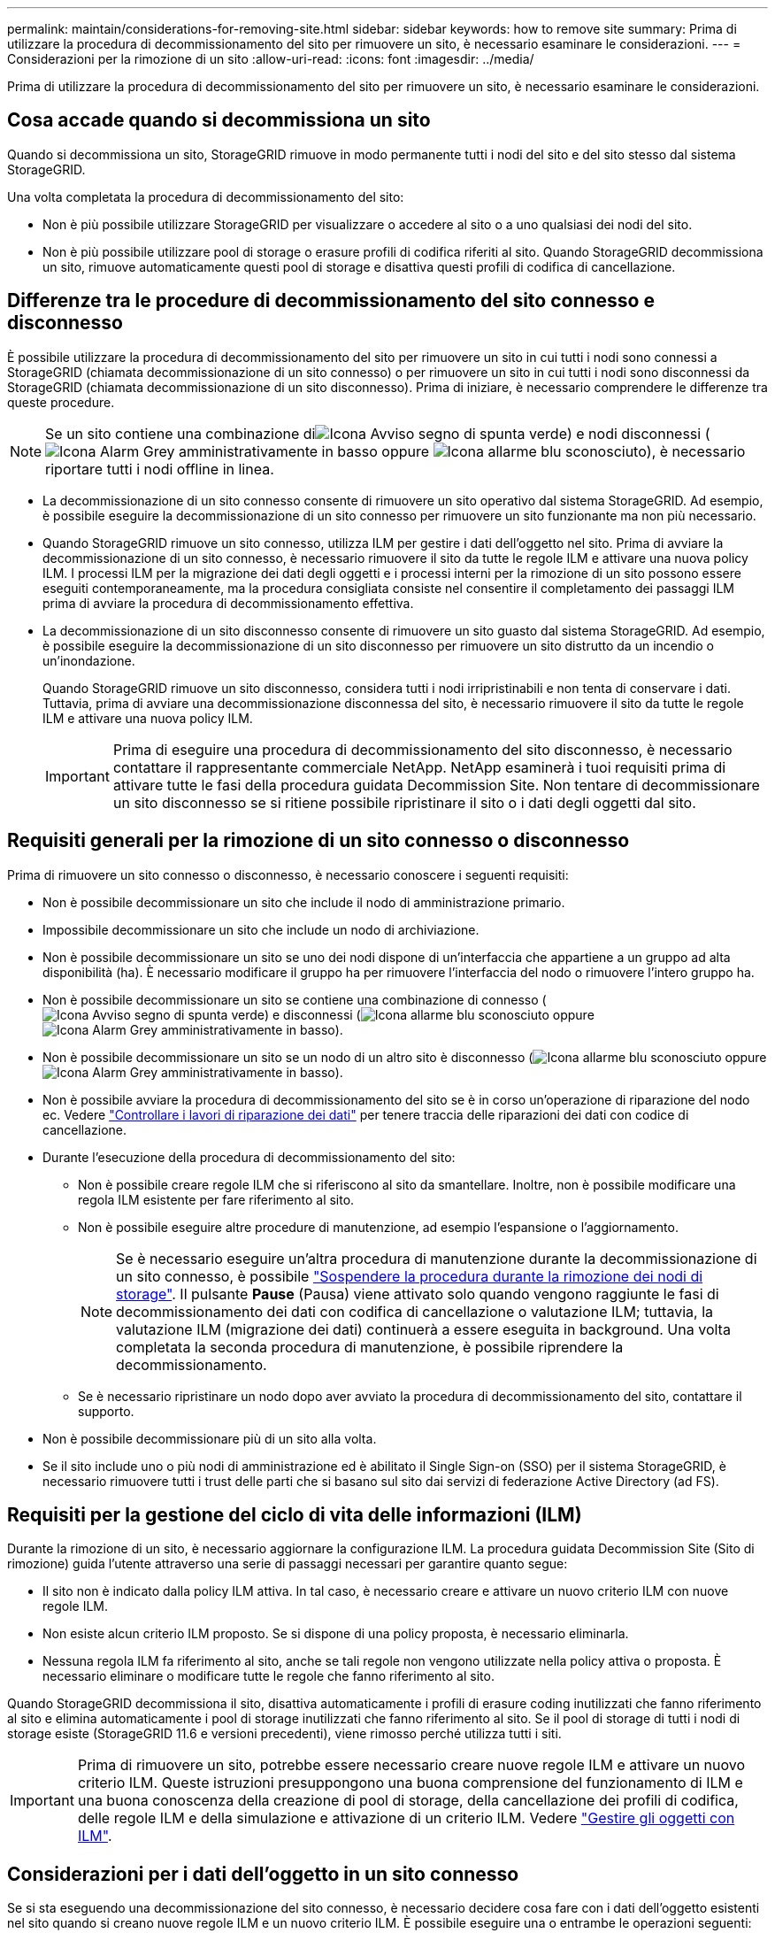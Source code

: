 ---
permalink: maintain/considerations-for-removing-site.html 
sidebar: sidebar 
keywords: how to remove site 
summary: Prima di utilizzare la procedura di decommissionamento del sito per rimuovere un sito, è necessario esaminare le considerazioni. 
---
= Considerazioni per la rimozione di un sito
:allow-uri-read: 
:icons: font
:imagesdir: ../media/


[role="lead"]
Prima di utilizzare la procedura di decommissionamento del sito per rimuovere un sito, è necessario esaminare le considerazioni.



== Cosa accade quando si decommissiona un sito

Quando si decommissiona un sito, StorageGRID rimuove in modo permanente tutti i nodi del sito e del sito stesso dal sistema StorageGRID.

Una volta completata la procedura di decommissionamento del sito:

* Non è più possibile utilizzare StorageGRID per visualizzare o accedere al sito o a uno qualsiasi dei nodi del sito.
* Non è più possibile utilizzare pool di storage o erasure profili di codifica riferiti al sito. Quando StorageGRID decommissiona un sito, rimuove automaticamente questi pool di storage e disattiva questi profili di codifica di cancellazione.




== Differenze tra le procedure di decommissionamento del sito connesso e disconnesso

È possibile utilizzare la procedura di decommissionamento del sito per rimuovere un sito in cui tutti i nodi sono connessi a StorageGRID (chiamata decommissionazione di un sito connesso) o per rimuovere un sito in cui tutti i nodi sono disconnessi da StorageGRID (chiamata decommissionazione di un sito disconnesso). Prima di iniziare, è necessario comprendere le differenze tra queste procedure.


NOTE: Se un sito contiene una combinazione diimage:../media/icon_alert_green_checkmark.png["Icona Avviso segno di spunta verde"]) e nodi disconnessi (image:../media/icon_alarm_gray_administratively_down.png["Icona Alarm Grey amministrativamente in basso"] oppure image:../media/icon_alarm_blue_unknown.png["Icona allarme blu sconosciuto"]), è necessario riportare tutti i nodi offline in linea.

* La decommissionazione di un sito connesso consente di rimuovere un sito operativo dal sistema StorageGRID. Ad esempio, è possibile eseguire la decommissionazione di un sito connesso per rimuovere un sito funzionante ma non più necessario.
* Quando StorageGRID rimuove un sito connesso, utilizza ILM per gestire i dati dell'oggetto nel sito. Prima di avviare la decommissionazione di un sito connesso, è necessario rimuovere il sito da tutte le regole ILM e attivare una nuova policy ILM. I processi ILM per la migrazione dei dati degli oggetti e i processi interni per la rimozione di un sito possono essere eseguiti contemporaneamente, ma la procedura consigliata consiste nel consentire il completamento dei passaggi ILM prima di avviare la procedura di decommissionamento effettiva.
* La decommissionazione di un sito disconnesso consente di rimuovere un sito guasto dal sistema StorageGRID. Ad esempio, è possibile eseguire la decommissionazione di un sito disconnesso per rimuovere un sito distrutto da un incendio o un'inondazione.
+
Quando StorageGRID rimuove un sito disconnesso, considera tutti i nodi irripristinabili e non tenta di conservare i dati. Tuttavia, prima di avviare una decommissionazione disconnessa del sito, è necessario rimuovere il sito da tutte le regole ILM e attivare una nuova policy ILM.

+

IMPORTANT: Prima di eseguire una procedura di decommissionamento del sito disconnesso, è necessario contattare il rappresentante commerciale NetApp. NetApp esaminerà i tuoi requisiti prima di attivare tutte le fasi della procedura guidata Decommission Site. Non tentare di decommissionare un sito disconnesso se si ritiene possibile ripristinare il sito o i dati degli oggetti dal sito.





== Requisiti generali per la rimozione di un sito connesso o disconnesso

Prima di rimuovere un sito connesso o disconnesso, è necessario conoscere i seguenti requisiti:

* Non è possibile decommissionare un sito che include il nodo di amministrazione primario.
* Impossibile decommissionare un sito che include un nodo di archiviazione.
* Non è possibile decommissionare un sito se uno dei nodi dispone di un'interfaccia che appartiene a un gruppo ad alta disponibilità (ha). È necessario modificare il gruppo ha per rimuovere l'interfaccia del nodo o rimuovere l'intero gruppo ha.
* Non è possibile decommissionare un sito se contiene una combinazione di connesso (image:../media/icon_alert_green_checkmark.png["Icona Avviso segno di spunta verde"]) e disconnessi (image:../media/icon_alarm_blue_unknown.png["Icona allarme blu sconosciuto"] oppure image:../media/icon_alarm_gray_administratively_down.png["Icona Alarm Grey amministrativamente in basso"]).
* Non è possibile decommissionare un sito se un nodo di un altro sito è disconnesso (image:../media/icon_alarm_blue_unknown.png["Icona allarme blu sconosciuto"] oppure image:../media/icon_alarm_gray_administratively_down.png["Icona Alarm Grey amministrativamente in basso"]).
* Non è possibile avviare la procedura di decommissionamento del sito se è in corso un'operazione di riparazione del nodo ec. Vedere link:checking-data-repair-jobs.html["Controllare i lavori di riparazione dei dati"] per tenere traccia delle riparazioni dei dati con codice di cancellazione.
* Durante l'esecuzione della procedura di decommissionamento del sito:
+
** Non è possibile creare regole ILM che si riferiscono al sito da smantellare. Inoltre, non è possibile modificare una regola ILM esistente per fare riferimento al sito.
** Non è possibile eseguire altre procedure di manutenzione, ad esempio l'espansione o l'aggiornamento.
+

NOTE: Se è necessario eseguire un'altra procedura di manutenzione durante la decommissionazione di un sito connesso, è possibile link:pausing-and-resuming-decommission-process-for-storage-nodes.html["Sospendere la procedura durante la rimozione dei nodi di storage"]. Il pulsante *Pause* (Pausa) viene attivato solo quando vengono raggiunte le fasi di decommissionamento dei dati con codifica di cancellazione o valutazione ILM; tuttavia, la valutazione ILM (migrazione dei dati) continuerà a essere eseguita in background. Una volta completata la seconda procedura di manutenzione, è possibile riprendere la decommissionamento.

** Se è necessario ripristinare un nodo dopo aver avviato la procedura di decommissionamento del sito, contattare il supporto.


* Non è possibile decommissionare più di un sito alla volta.
* Se il sito include uno o più nodi di amministrazione ed è abilitato il Single Sign-on (SSO) per il sistema StorageGRID, è necessario rimuovere tutti i trust delle parti che si basano sul sito dai servizi di federazione Active Directory (ad FS).




== Requisiti per la gestione del ciclo di vita delle informazioni (ILM)

Durante la rimozione di un sito, è necessario aggiornare la configurazione ILM. La procedura guidata Decommission Site (Sito di rimozione) guida l'utente attraverso una serie di passaggi necessari per garantire quanto segue:

* Il sito non è indicato dalla policy ILM attiva. In tal caso, è necessario creare e attivare un nuovo criterio ILM con nuove regole ILM.
* Non esiste alcun criterio ILM proposto. Se si dispone di una policy proposta, è necessario eliminarla.
* Nessuna regola ILM fa riferimento al sito, anche se tali regole non vengono utilizzate nella policy attiva o proposta. È necessario eliminare o modificare tutte le regole che fanno riferimento al sito.


Quando StorageGRID decommissiona il sito, disattiva automaticamente i profili di erasure coding inutilizzati che fanno riferimento al sito e elimina automaticamente i pool di storage inutilizzati che fanno riferimento al sito. Se il pool di storage di tutti i nodi di storage esiste (StorageGRID 11.6 e versioni precedenti), viene rimosso perché utilizza tutti i siti.


IMPORTANT: Prima di rimuovere un sito, potrebbe essere necessario creare nuove regole ILM e attivare un nuovo criterio ILM. Queste istruzioni presuppongono una buona comprensione del funzionamento di ILM e una buona conoscenza della creazione di pool di storage, della cancellazione dei profili di codifica, delle regole ILM e della simulazione e attivazione di un criterio ILM. Vedere link:../ilm/index.html["Gestire gli oggetti con ILM"].



== Considerazioni per i dati dell'oggetto in un sito connesso

Se si sta eseguendo una decommissionazione del sito connesso, è necessario decidere cosa fare con i dati dell'oggetto esistenti nel sito quando si creano nuove regole ILM e un nuovo criterio ILM. È possibile eseguire una o entrambe le operazioni seguenti:

* Sposta i dati degli oggetti dal sito selezionato a uno o più altri siti della griglia.
+
*Esempio per lo spostamento dei dati*: Supponiamo di voler decommissionare un sito in Raleigh perché hai aggiunto un nuovo sito in Sunnyvale. In questo esempio, si desidera spostare tutti i dati dell'oggetto dal sito precedente al nuovo sito. Prima di aggiornare le regole ILM e i criteri ILM, è necessario rivedere la capacità di entrambi i siti. È necessario assicurarsi che il sito Sunnyvale disponga di capacità sufficiente per ospitare i dati dell'oggetto provenienti dal sito Raleigh e che la capacità di Sunnyvale rimanga adeguata per la crescita futura.

+

NOTE: Per garantire che sia disponibile una capacità adeguata, potrebbe essere necessario link:../expand/index.html["espandi il tuo grid"] Aggiungendo volumi di storage o nodi di storage a un sito esistente o aggiungendo un nuovo sito prima di eseguire questa procedura.

* Elimina le copie degli oggetti dal sito selezionato.
+
*Esempio per l'eliminazione dei dati*: Si supponga di utilizzare una regola ILM a 3 copie per replicare i dati degli oggetti su tre siti. Prima di smantellare un sito, è possibile creare una regola ILM equivalente a 2 copie per memorizzare i dati solo in due siti. Quando si attiva un nuovo criterio ILM che utilizza la regola 2-copy, StorageGRID elimina le copie dal terzo sito perché non soddisfano più i requisiti ILM. Tuttavia, i dati dell'oggetto rimangono protetti e la capacità dei due siti rimanenti rimane invariata.

+

IMPORTANT: Non creare mai una regola ILM a copia singola per consentire la rimozione di un sito. Una regola ILM che crea una sola copia replicata per qualsiasi periodo di tempo mette i dati a rischio di perdita permanente. Se esiste una sola copia replicata di un oggetto, quest'ultimo viene perso in caso di errore o errore significativo di un nodo di storage. Inoltre, durante le procedure di manutenzione, ad esempio gli aggiornamenti, si perde temporaneamente l'accesso all'oggetto.





== Requisiti aggiuntivi per la decommissionazione di un sito connesso

Prima che StorageGRID possa rimuovere un sito connesso, è necessario assicurarsi che:

* Tutti i nodi nel sistema StorageGRID devono avere uno stato di connessione di *connesso* (image:../media/icon_alert_green_checkmark.png["Icona Avviso segno di spunta verde"]); tuttavia, i nodi possono avere avvisi attivi.
+

NOTE: Se uno o più nodi sono disconnessi, è possibile completare i passaggi 1-4 della procedura guidata Smantella sito. Tuttavia, non è possibile completare la fase 5 della procedura guidata, che avvia il processo di decommissionamento, a meno che tutti i nodi non siano connessi.

* Se il sito che si intende rimuovere contiene un nodo gateway o un nodo amministratore utilizzato per il bilanciamento del carico, potrebbe essere necessariolink:../expand/index.html["espandi il tuo grid"] per aggiungere un nuovo nodo equivalente in un altro sito. Assicurarsi che i client possano connettersi al nodo sostitutivo prima di avviare la procedura di decommissionamento del sito.
* Se il sito che si intende rimuovere contiene nodi gateway o nodi amministratore che si trovano in un gruppo ad alta disponibilità (ha), è possibile completare i passaggi 1-4 della procedura guidata Decommission Site. Tuttavia, non è possibile completare la fase 5 della procedura guidata, che avvia il processo di decommissionamento, fino a quando non si rimuovono questi nodi da tutti i gruppi ha. Se i client esistenti si connettono a un gruppo ha che include nodi dal sito, è necessario assicurarsi che possano continuare a connettersi a StorageGRID dopo la rimozione del sito.
* Se i client si connettono direttamente ai nodi di storage nel sito che si intende rimuovere, è necessario assicurarsi che possano connettersi ai nodi di storage in altri siti prima di avviare la procedura di decommissionamento del sito.
* È necessario fornire spazio sufficiente sui siti rimanenti per ospitare i dati degli oggetti che verranno spostati a causa delle modifiche apportate al criterio ILM attivo. In alcuni casi, potrebbe essere necessario link:../expand/index.html["espandi il tuo grid"] Aggiungendo nodi di storage, volumi di storage o nuovi siti prima di completare la decommissionazione di un sito connesso.
* Per completare la procedura di decommissionamento, è necessario attendere il tempo necessario. I processi ILM di StorageGRID potrebbero richiedere giorni, settimane o persino mesi per spostare o eliminare i dati degli oggetti dal sito prima che il sito possa essere disattivato.
+

IMPORTANT: Lo spostamento o l'eliminazione dei dati degli oggetti da un sito potrebbe richiedere giorni, settimane o persino mesi, a seconda della quantità di dati nel sito, del carico sul sistema, delle latenze di rete e della natura delle modifiche ILM richieste.

* Se possibile, completare i passaggi 1-4 della procedura guidata Decommission Site il prima possibile. La procedura di decommissionamento viene completata più rapidamente e con meno interruzioni e impatti sulle performance se si consente lo spostamento dei dati dal sito prima di avviare la procedura di decommissionamento effettiva (selezionando *Avvia decommissionamento* nella fase 5 della procedura guidata).




== Requisiti aggiuntivi per la decommissionazione di un sito disconnesso

Prima che StorageGRID possa rimuovere un sito disconnesso, è necessario assicurarsi che:

* Hai contattato il tuo rappresentante commerciale NetApp. NetApp esaminerà i tuoi requisiti prima di attivare tutte le fasi della procedura guidata Decommission Site.
+

IMPORTANT: Non tentare di decommissionare un sito disconnesso se si ritiene che sia possibile ripristinare il sito o i dati degli oggetti dal sito. Vederelink:how-site-recovery-is-performed-by-technical-support.html["Come viene eseguito il ripristino del sito dal supporto tecnico"].

* Tutti i nodi del sito devono avere uno stato di connessione di uno dei seguenti:
+
** *Sconosciuto* (image:../media/icon_alarm_blue_unknown.png["Icona allarme blu sconosciuto"]): Per un motivo sconosciuto, un nodo è disconnesso o i servizi sul nodo sono inaspettatamente inattivi. Ad esempio, un servizio sul nodo potrebbe essere stato arrestato o il nodo potrebbe aver perso la connessione di rete a causa di un'interruzione dell'alimentazione o di un'interruzione imprevista.
** *Amministrativamente inattivo* (image:../media/icon_alarm_gray_administratively_down.png["Icona Alarm Grey amministrativamente in basso"]): Il nodo non è connesso alla rete per un motivo previsto. Ad esempio, il nodo o i servizi sul nodo sono stati normalmente chiusi.


* Tutti i nodi di tutti gli altri siti devono avere uno stato di connessione di *connesso* (image:../media/icon_alert_green_checkmark.png["Icona Avviso segno di spunta verde"]); tuttavia, questi altri nodi possono avere avvisi attivi.
* È necessario comprendere che non sarà più possibile utilizzare StorageGRID per visualizzare o recuperare i dati degli oggetti memorizzati nel sito. Quando StorageGRID esegue questa procedura, non tenta di conservare i dati del sito disconnesso.
+

NOTE: Se le regole e i criteri ILM sono stati progettati per proteggere dalla perdita di un singolo sito, le copie degli oggetti rimangono nei siti rimanenti.

* È necessario comprendere che se il sito conteneva l'unica copia di un oggetto, l'oggetto viene perso e non può essere recuperato.




== Considerazioni sui controlli di coerenza quando si rimuove un sito

Il livello di coerenza per un bucket S3 o un container Swift determina se StorageGRID replica completamente i metadati degli oggetti in tutti i nodi e siti prima di comunicare a un client che l'acquisizione degli oggetti ha avuto successo. I controlli di coerenza forniscono un equilibrio tra la disponibilità degli oggetti e la coerenza di tali oggetti nei diversi nodi e siti di storage.

Quando StorageGRID rimuove un sito, deve assicurarsi che non vengano scritti dati sul sito da rimuovere. Di conseguenza, sovrascrive temporaneamente il livello di coerenza per ciascun bucket o container. Dopo aver avviato il processo di decommissionamento del sito, StorageGRID utilizza temporaneamente una forte coerenza del sito per impedire che i metadati degli oggetti vengano scritti nel sito.

Come risultato di questa override temporanea, tenere presente che le operazioni di scrittura, aggiornamento ed eliminazione dei client che si verificano durante la decommissionazione di un sito possono avere esito negativo se più nodi diventano non disponibili negli altri siti.
